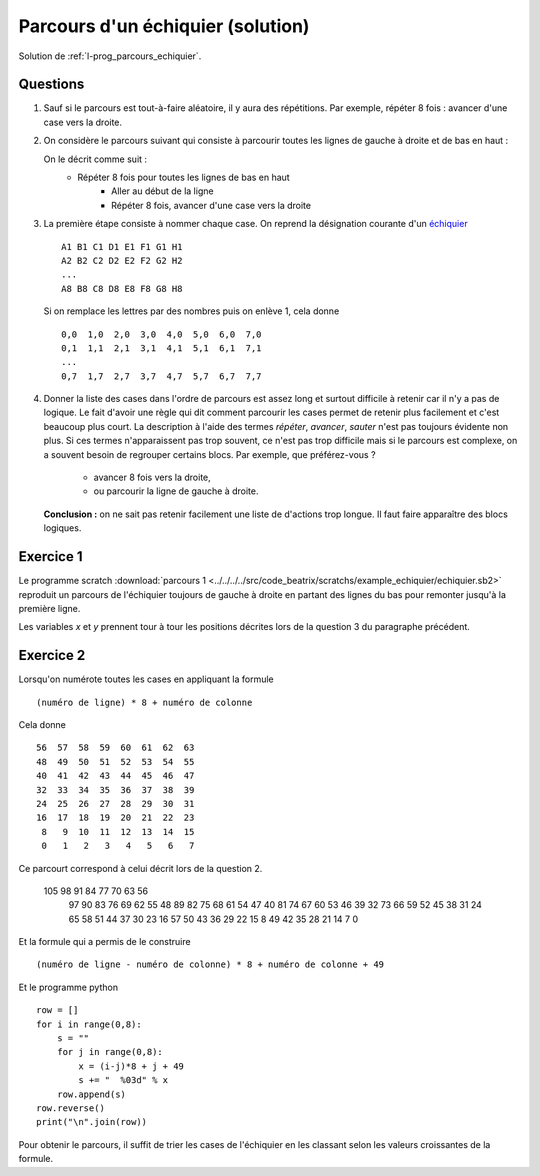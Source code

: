 ﻿
.. issue.

.. _l-prog_parcours_echiquier_sol:

Parcours d'un échiquier (solution)
==================================

Solution de :ref:`l-prog_parcours_echiquier`.



Questions
---------

#. Sauf si le parcours est tout-à-faire aléatoire, il y aura des répétitions. 
   Par exemple, répéter 8 fois : avancer d'une case vers la droite.

#. On considère le parcours suivant qui consiste à parcourir toutes les lignes de gauche à droite
   et de bas en haut :

   .. image:: echiquier_parcours1.png
      :width: 300 px
      
   On le décrit comme suit :
        * Répéter 8 fois pour toutes les lignes de bas en haut
            * Aller au début de la ligne
            * Répéter 8 fois, avancer d'une case vers la droite
        
#. La première étape consiste à nommer chaque case. 
   On reprend la désignation courante d'un `échiquier <http://fr.wikipedia.org/wiki/%C3%89chiquier>`_ ::
   
        A1 B1 C1 D1 E1 F1 G1 H1
        A2 B2 C2 D2 E2 F2 G2 H2
        ...
        A8 B8 C8 D8 E8 F8 G8 H8
        
   Si on remplace les lettres par des nombres puis on enlève 1, cela donne ::

        0,0  1,0  2,0  3,0  4,0  5,0  6,0  7,0
        0,1  1,1  2,1  3,1  4,1  5,1  6,1  7,1
        ...
        0,7  1,7  2,7  3,7  4,7  5,7  6,7  7,7
        
#. Donner la liste des cases dans l'ordre de parcours est assez long et surtout 
   difficile à retenir car il n'y a pas de logique. Le fait d'avoir une règle qui dit
   comment parcourir les cases permet de retenir plus facilement et c'est beaucoup plus court.
   La description à l'aide des termes *répéter*, *avancer*, *sauter* n'est pas toujours évidente non plus.
   Si ces termes n'apparaissent pas trop souvent, ce n'est pas trop difficile mais si le parcours
   est complexe, on a souvent besoin de regrouper certains blocs. Par exemple, que préférez-vous ?
        * avancer 8 fois vers la droite,
        * ou parcourir la ligne de gauche à droite.
   **Conclusion :** on ne sait pas retenir facilement une liste de d'actions trop longue. Il faut faire
   apparaître des blocs logiques.


Exercice 1
----------

Le programme scratch :download:`parcours 1 <../../../../src/code_beatrix/scratchs/example_echiquier/echiquier.sb2>`
reproduit un parcours de l'échiquier
toujours de gauche à droite en partant des lignes du bas pour 
remonter jusqu'à la première ligne.

Les variables *x* et *y* prennent tour à tour les positions décrites lors de la 
question 3 du paragraphe précédent.


.. image:: echiquier1.png


Exercice 2
----------

Lorsqu'on numérote toutes les cases en appliquant la formule ::

    (numéro de ligne) * 8 + numéro de colonne
    
Cela donne ::

      56  57  58  59  60  61  62  63
      48  49  50  51  52  53  54  55
      40  41  42  43  44  45  46  47
      32  33  34  35  36  37  38  39
      24  25  26  27  28  29  30  31
      16  17  18  19  20  21  22  23
       8   9  10  11  12  13  14  15
       0   1   2   3   4   5   6   7


Ce parcourt correspond à celui décrit lors de la question 2.


  105   98   91   84   77   70   63   56
   97   90   83   76   69   62   55   48
   89   82   75   68   61   54   47   40
   81   74   67   60   53   46   39   32
   73   66   59   52   45   38   31   24
   65   58   51   44   37   30   23   16
   57   50   43   36   29   22   15    8
   49   42   35   28   21   14    7    0 

Et la formule qui a permis de le construire ::

    (numéro de ligne - numéro de colonne) * 8 + numéro de colonne + 49
    
Et le programme python ::

    row = []
    for i in range(0,8):
        s = ""
        for j in range(0,8):
            x = (i-j)*8 + j + 49
            s += "  %03d" % x 
        row.append(s)
    row.reverse()
    print("\n".join(row))
        
Pour obtenir le parcours, il suffit de trier les cases de l'échiquier en les classant
selon les valeurs croissantes de la formule.
